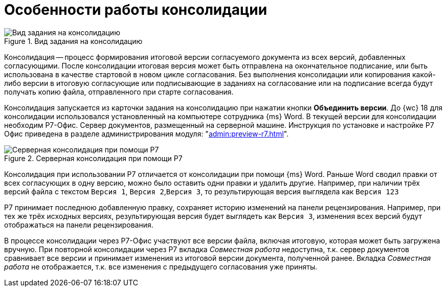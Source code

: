 = Особенности работы консолидации

.Вид задания на консолидацию
image::consolidation-page.png[Вид задания на консолидацию]

Консолидация -- процесс формирования итоговой версии согласуемого документа из всех версий, добавленных согласующими. После консолидации итоговая версия может быть отправлена на окончательное подписание, или быть использована в качестве стартовой в новом цикле согласования. Без выполнения консолидации или копирования какой-либо версии в итоговую согласующие или подписывающие в заданиях на согласование или на подписание всегда будут получать копию файла, отправленного при старте согласования.

Консолидация запускается из карточки задания на консолидацию при нажатии кнопки *Объединить версии*. До {wc} 18 для консолидации использовался установленный на компьютере сотрудника {ms} Word. В текущей версии для консолидации необходим Р7-Офис. Сервер документов, размещенный на серверной машине. Инструкция по установке и настройке Р7 Офис приведена в разделе администрирования модуля: "xref:admin:preview-r7.adoc[]".

.Серверная консолидация при помощи Р7
image::consolidation-r7.png[Серверная консолидация при помощи Р7]

Консолидация при использовании Р7 отличается от консолидации при помощи {ms} Word. Раньше Word сводил правки от всех согласующих в одну версию, можно было оставить одни правки и удалить другие. Например, при наличии трёх версий файла с текстом `Версия 1`, `Версия 2`,`Версия 3`, то результирующая версия выглядела как `Версия 123`

Р7 принимает последнюю добавленную правку, сохраняет историю изменений на панели рецензирования. Например, при тех же трёх исходных версиях, результирующая версия будет выглядеть как `Версия 3`, изменения всех версий будут отображаться на панели рецензирования.

В процессе консолидации через Р7-Офис участвуют все версии файла, включая итоговую, которая может быть загружена вручную. При повторной консолидации через Р7 вкладка _Совместная работа_ недоступна, т.к. сервер документов сравнивает все версии и принимает изменения из итоговой версии документа, полученной ранее. Вкладка _Совместная работа_ не отображается, т.к. все изменения с предыдущего согласования уже приняты.
